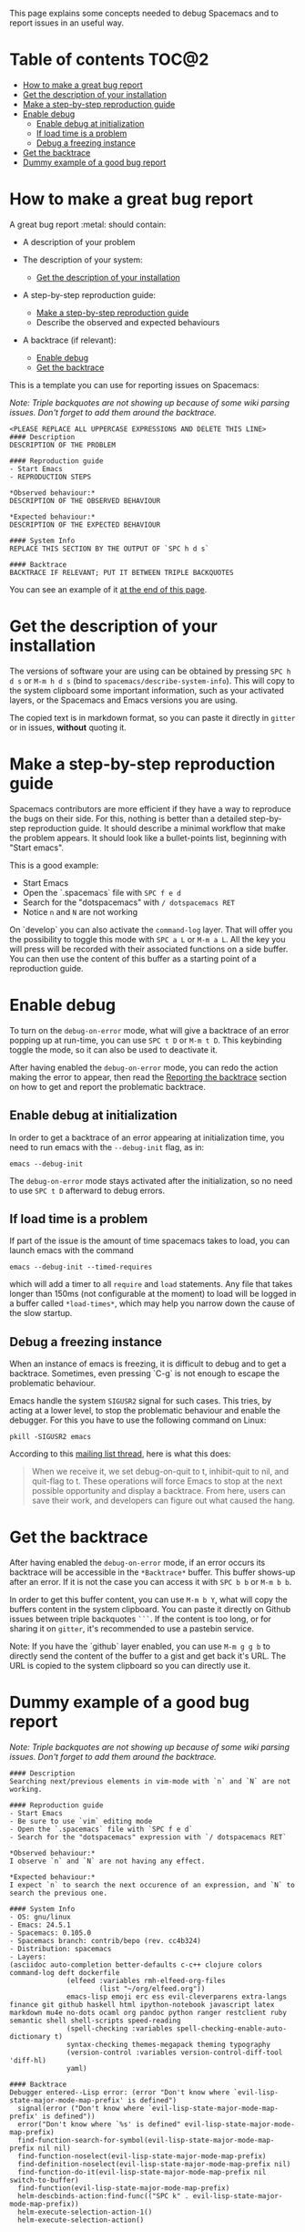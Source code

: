 This page explains some concepts needed to debug Spacemacs and to report issues
in an useful way.

* Table of contents                                                   :TOC@2:
 - [[#how-to-make-a-great-bug-report][How to make a great bug report]]
 - [[#get-the-description-of-your-installation][Get the description of your installation]]
 - [[#make-a-step-by-step-reproduction-guide][Make a step-by-step reproduction guide]]
 - [[#enable-debug][Enable debug]]
   - [[#enable-debug-at-initialization][Enable debug at initialization]]
   - [[#if-load-time-is-a-problem][If load time is a problem]]
   - [[#debug-a-freezing-instance][Debug a freezing instance]]
 - [[#get-the-backtrace][Get the backtrace]]
 - [[#dummy-example-of-a-good-bug-report][Dummy example of a good bug report]]

* How to make a great bug report
A great bug report :metal: should contain:

- A description of your problem

- The description of your system:
  - [[#get-the-description-of-your-installation][Get the description of your installation]]

- A step-by-step reproduction guide:
  - [[#make-a-step-by-step-reproduction-guide][Make a step-by-step reproduction guide]]
  - Describe the observed and expected behaviours

- A backtrace (if relevant):
  - [[#enable-debug][Enable debug]]
  - [[#get-the-backtrace][Get the backtrace]]

This is a template you can use for reporting issues on Spacemacs:

/Note: Triple backquotes are not showing up because of some wiki parsing issues.
Don't forget to add them around the backtrace./

#+begin_src text
<PLEASE REPLACE ALL UPPERCASE EXPRESSIONS AND DELETE THIS LINE>
#### Description
DESCRIPTION OF THE PROBLEM

#### Reproduction guide
- Start Emacs
- REPRODUCTION STEPS

*Observed behaviour:*
DESCRIPTION OF THE OBSERVED BEHAVIOUR

*Expected behaviour:*
DESCRIPTION OF THE EXPECTED BEHAVIOUR

#### System Info
REPLACE THIS SECTION BY THE OUTPUT OF `SPC h d s`

#### Backtrace
BACKTRACE IF RELEVANT; PUT IT BETWEEN TRIPLE BACKQUOTES
#+end_src

You can see an example of it [[#dummy-example-of-a-good-bug-report][at the end of this page]].

* Get the description of your installation
The versions of software your are using can be obtained by pressing ~SPC h d s~
or ~M-m h d s~ (bind to =spacemacs/describe-system-info=). This will copy to the
system clipboard some important information, such as your activated layers, or
the Spacemacs and Emacs versions you are using.

The copied text is in markdown format, so you can paste it directly in =gitter=
or in issues, *without* quoting it.

* Make a step-by-step reproduction guide
Spacemacs contributors are more efficient if they have a way to reproduce the
bugs on their side. For this, nothing is better than a detailed step-by-step
reproduction guide. It should describe a minimal workflow that make the problem
appears. It should look like a bullet-points list, beginning with "Start emacs".

This is a good example:

- Start Emacs
- Open the `.spacemacs` file with ~SPC f e d~
- Search for the "dotspacemacs" with ~/ dotspacemacs RET~
- Notice ~n~ and ~N~ are not working

On `develop` you can also activate the =command-log= layer. That will offer you
the possibility to toggle this mode with ~SPC a L~ or ~M-m a L~. All the key you
will press will be recorded with their associated functions on a side buffer.
You can then use the content of this buffer as a starting point of a
reproduction guide.

* Enable debug
To turn on the =debug-on-error= mode, what will give a backtrace of an error
popping up at run-time, you can use ~SPC t D~ or ~M-m t D~. This keybinding
toggle the mode, so it can also be used to deactivate it.

After having enabled the =debug-on-error= mode, you can redo the action making
the error to appear, then read the [[#reporting-the-backtrace][Reporting the backtrace]] section on how to get
and report the problematic backtrace.

** Enable debug at initialization
In order to get a backtrace of an error appearing at initialization time, you
need to run emacs with the =--debug-init= flag, as in:

#+begin_src text
emacs --debug-init
#+end_src

The =debug-on-error= mode stays activated after the initialization, so no need
to use ~SPC t D~ afterward to debug errors.

** If load time is a problem
If part of the issue is the amount of time spacemacs takes to load, you can
launch emacs with the command

#+begin_src text
emacs --debug-init --timed-requires
#+end_src

which will add a timer to all =require= and =load= statements. Any file that
takes longer than 150ms (not configurable at the moment) to load will be logged
in a buffer called =*load-times*=, which may help you narrow down the cause of
the slow startup.

** Debug a freezing instance
When an instance of emacs is freezing, it is difficult to debug and to get a
backtrace. Sometimes, even pressing `C-g` is not enough to escape the
problematic behaviour.

Emacs handle the system =SIGUSR2= signal for such cases. This tries, by acting
at a lower level, to stop the problematic behaviour and enable the debugger. For
this you have to use the following command on Linux:

#+BEGIN_SRC shell
pkill -SIGUSR2 emacs
#+END_SRC

According to this [[http://emacs.1067599.n5.nabble.com/PATCH-Unconditional-quit-on-SIGUSR2-td220976.html][mailing list thread]], here is what this does:

#+BEGIN_QUOTE
When we receive it, we set debug-on-quit to t, inhibit-quit to nil, and
quit-flag to t. These operations will force Emacs to stop at the next possible
opportunity and display a backtrace. From here, users can save their work, and
developers can figure out what caused the hang.
#+END_QUOTE

* Get the backtrace
After having enabled the =debug-on-error= mode, if an error occurs its backtrace
will be accessible in the =*Backtrace*= buffer. This buffer shows-up after an
error. If it is not the case you can access it with ~SPC b b~ or ~M-m b b~.

In order to get this buffer content, you can use ~M-m b Y~, what will copy the
buffers content in the system clipboard. You can paste it directly on Github
issues between triple backquotes =```=. If the content is too long, or for
sharing it on =gitter=, it's recommended to use a pastebin service.

Note: If you have the `github` layer enabled, you can use ~M-m g g b~ to
directly send the content of the buffer to a gist and get back it's URL. The URL
is copied to the system clipboard so you can directly use it.

* Dummy example of a good bug report

/Note: Triple backquotes are not showing up because of some wiki parsing issues.
Don't forget to add them around the backtrace./

#+begin_src text
#### Description
Searching next/previous elements in vim-mode with `n` and `N` are not working.

#### Reproduction guide
- Start Emacs
- Be sure to use `vim` editing mode
- Open the `.spacemacs` file with `SPC f e d`
- Search for the "dotspacemacs" expression with `/ dotspacemacs RET`

*Observed behaviour:*
I observe `n` and `N` are not having any effect.

*Expected behaviour:*
I expect `n` to search the next occurence of an expression, and `N` to search the previous one.

#### System Info
- OS: gnu/linux
- Emacs: 24.5.1
- Spacemacs: 0.105.0
- Spacemacs branch: contrib/bepo (rev. cc4b324)
- Distribution: spacemacs
- Layers:
(asciidoc auto-completion better-defaults c-c++ clojure colors command-log deft dockerfile
              (elfeed :variables rmh-elfeed-org-files
                      (list "~/org/elfeed.org"))
              emacs-lisp emoji erc ess evil-cleverparens extra-langs finance git github haskell html ipython-notebook javascript latex markdown mu4e no-dots ocaml org pandoc python ranger restclient ruby semantic shell shell-scripts speed-reading
              (spell-checking :variables spell-checking-enable-auto-dictionary t)
              syntax-checking themes-megapack theming typography
              (version-control :variables version-control-diff-tool 'diff-hl)
              yaml)

#### Backtrace
Debugger entered--Lisp error: (error "Don't know where `evil-lisp-state-major-mode-map-prefix' is defined")
  signal(error ("Don't know where `evil-lisp-state-major-mode-map-prefix' is defined"))
  error("Don't know where `%s' is defined" evil-lisp-state-major-mode-map-prefix)
  find-function-search-for-symbol(evil-lisp-state-major-mode-map-prefix nil nil)
  find-function-noselect(evil-lisp-state-major-mode-map-prefix)
  find-definition-noselect(evil-lisp-state-major-mode-map-prefix nil)
  find-function-do-it(evil-lisp-state-major-mode-map-prefix nil switch-to-buffer)
  find-function(evil-lisp-state-major-mode-map-prefix)
  helm-descbinds-action:find-func(("SPC k" . evil-lisp-state-major-mode-map-prefix))
  helm-execute-selection-action-1()
  helm-execute-selection-action()
#+end_src
